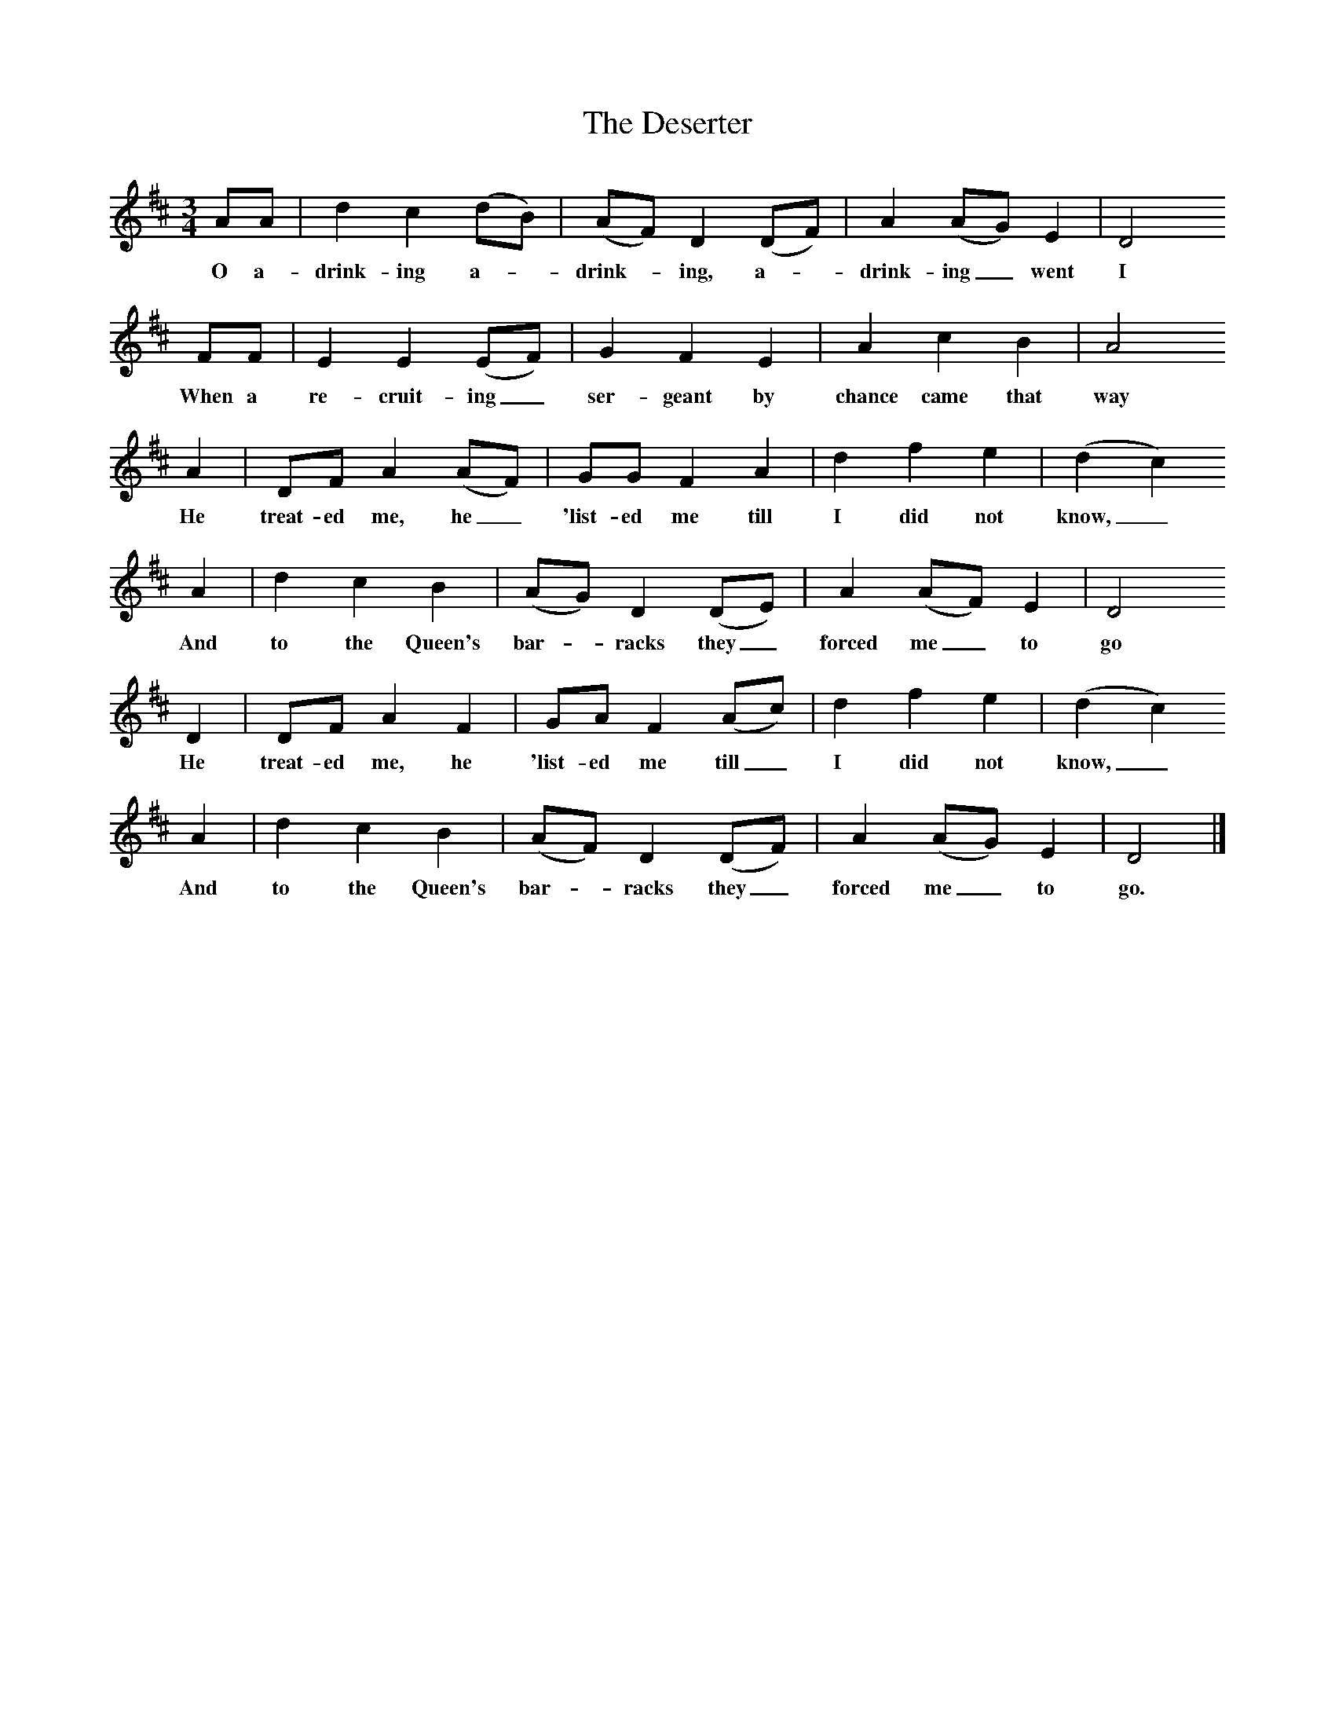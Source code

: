 X:1     %Music
T:The Deserter
B:Cecil Sharp's Collection of English Folk Songs, Vol 2, p 127, No 232, ed Maud Karpeles , Oxford University Press, 1974
S:Mr Rapsey at Bridgwater, Somerset, 12 April 1906
Z:Cecil Sharp
F:http://www.folkinfo.org/songs
M:3/4     %Meter
L:1/8     %
K:D
AA |d2 c2 (dB) |(AF) D2 (DF) | A2 (AG) E2 | D4 
w:O a-drink-ing a--drink--ing, a--drink-ing_ went I
FF |E2 E2 (EF) | G2 F2 E2 |A2 c2 B2 | A4
w:When a re-cruit-ing_ ser-geant by chance came that way
A2 |DF A2 (AF) |GG F2 A2 |d2 f2 e2 | (d2 c2) 
w:He treat-ed me, he_ 'list-ed me till I did not know,_ 
A2 |d2 c2 B2 |(AG) D2 (DE) | A2 (AF) E2 | D4
w:And to the Queen's bar--racks they_ forced me_ to go
D2 |DF A2 F2 | GA F2 (Ac) |d2 f2 e2 | (d2 c2)
w:He treat-ed me, he 'list-ed me till_ I did not know,_ 
A2 |d2 c2 B2 |(AF) D2 (DF) |A2 (AG) E2 | D4|]
w:And to the Queen's bar--racks they_ forced me_ to go.